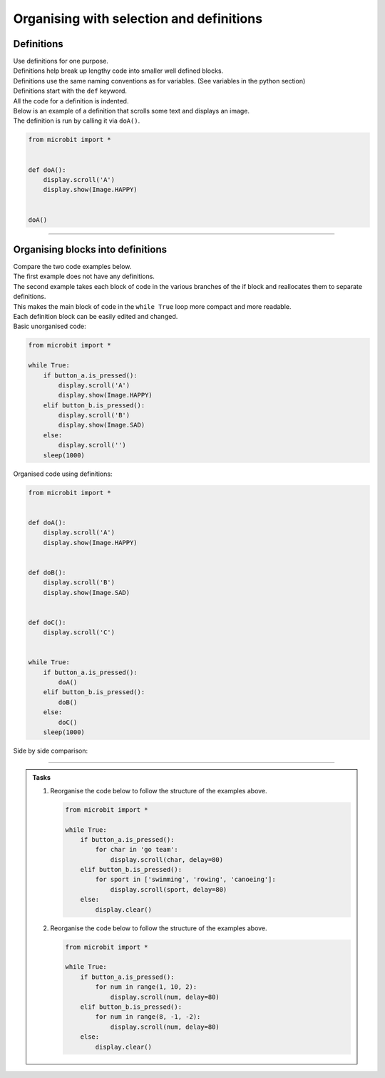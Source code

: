 ====================================================
Organising with selection and definitions
====================================================

Definitions
----------------------------------------

| Use definitions for one purpose. 
| Definitions help break up lengthy code into smaller well defined blocks.
| Definitions use the same naming conventions as for variables. (See variables in the python section)
| Definitions start with the ``def`` keyword.
| All the code for a definition is indented.
| Below is an example of a definition that scrolls some text and displays an image.
| The definition is run by calling it via ``doA()``.

.. code-block:: python

    from microbit import *


    def doA():
        display.scroll('A')
        display.show(Image.HAPPY)


    doA()

----

Organising blocks into definitions
----------------------------------------

| Compare the two code examples below. 
| The first example does not have any definitions.
| The second example takes each block of code in the various branches of the if block and reallocates them to separate definitions.
| This makes the main block of code in the ``while True`` loop more compact and more readable.
| Each definition block can be easily edited and changed.


| Basic unorganised code:

.. code-block:: python

    from microbit import *

    while True:
        if button_a.is_pressed():
            display.scroll('A')
            display.show(Image.HAPPY)
        elif button_b.is_pressed():
            display.scroll('B')
            display.show(Image.SAD)
        else:
            display.scroll('')
        sleep(1000)

| Organised code using definitions:

.. code-block:: python

    from microbit import *


    def doA():
        display.scroll('A')
        display.show(Image.HAPPY)


    def doB():
        display.scroll('B')
        display.show(Image.SAD)


    def doC():
        display.scroll('C')


    while True:
        if button_a.is_pressed():
            doA()
        elif button_b.is_pressed():
            doB()
        else:
            doC()
        sleep(1000)

| Side by side comparison:

.. image:: images/def_reorganised.png
    :scale: 80 %
    :align: center

----

.. admonition:: Tasks

    1.  Reorganise the code below to follow the structure of the examples above.

        .. code-block:: python
            
            from microbit import *

            while True:
                if button_a.is_pressed():
                    for char in 'go team':
                        display.scroll(char, delay=80)
                elif button_b.is_pressed():
                    for sport in ['swimming', 'rowing', 'canoeing']:
                        display.scroll(sport, delay=80)
                else:
                    display.clear()

    2.  Reorganise the code below to follow the structure of the examples above.

        .. code-block:: python
            
            from microbit import *

            while True:
                if button_a.is_pressed():
                    for num in range(1, 10, 2):
                        display.scroll(num, delay=80)
                elif button_b.is_pressed():
                    for num in range(8, -1, -2):
                        display.scroll(num, delay=80)
                else:
                    display.clear()

    .. dropdown::
        :icon: codescan
        :color: primary
        :class-container: sd-dropdown-container

        .. tab-set::

            .. tab-item:: Q1

                Reorganise the code below to follow the structure of the examples above.

                .. code-block:: python

                    from microbit import *


                    def doA():
                        for char in 'go team':
                            display.scroll(char, delay=80)


                    def doB():
                        for sport in ['swimming', 'rowing', 'canoeing']:
                                display.scroll(sport, delay=80)


                    def doC():
                        display.clear()
                        

                    while True:
                        if button_a.is_pressed():
                            doA()
                        elif button_b.is_pressed():
                            doB()
                        else:
                            doC()

            .. tab-item:: Q2

                Reorganise the code below to follow the structure of the examples above.

                .. code-block:: python

                    from microbit import *


                    def doA():
                        for num in range(1, 10, 2):
                            display.scroll(num, delay=80)


                    def doB():
                        for num in range(8, -1, -2):
                            display.scroll(num, delay=80)


                    def doC():
                        display.clear()
                        

                    while True:
                        if button_a.is_pressed():
                            doA()
                        elif button_b.is_pressed():
                            doB()
                        else:
                            doC()




